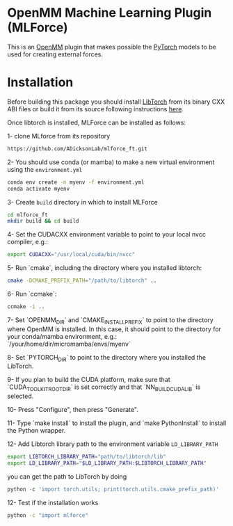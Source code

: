 * OpenMM Machine Learning Plugin (MLForce)


This is an [[http://openmm.org][OpenMM]] plugin that makes possible the [[https://pytorch.org][PyTorch]] models to be
used for creating external forces.

* Installation
Before building this package you should install [[https://pytorch.or][LibTorch]] from its binary CXX ABI files or build it from its source following instructions [[https://github.com/pytorch/pytorch/blob/master/docs/libtorch.rst][here]].

Once libtorch is installed, MLForce can be installed as follows:

1- clone MLforce from its repository
#+begin_src bash
  https://github.com/ADicksonLab/mlforce_ft.git
#+end_src

2- You should use conda (or mamba) to make a new virtual environment using the ~environment.yml~
#+begin_src bash
  conda env create -n myenv -f environment.yml
  conda activate myenv
#+end_src

3- Create ~build~ directory in which to install MLForce
#+begin_src bash
  cd mlforce_ft
  mkdir build && cd build
#+end_src

4- Set the CUDACXX environment variable to point to your local nvcc compiler, e.g.:
#+begin_src bash
  export CUDACXX="/usr/local/cuda/bin/nvcc"
  #+end_src
  
5- Run `cmake`, including the directory where you installed libtorch:
#+begin_src bash
  cmake -DCMAKE_PREFIX_PATH="/path/to/libtorch" ..
#+end_src 

6- Run `ccmake`:
#+begin_src bash
  ccmake -i ..
#+end_src 

7- Set `OPENMM_DIR` and `CMAKE_INSTALL_PREFIX` to point to the directory where OpenMM is installed.
In this case, it should point to the directory for your conda/mamba environment, e.g.: `/your/home/dir/micromamba/envs/myenv`

8- Set `PYTORCH_DIR` to point to the directory where you installed the LibTorch.

9- If you plan to build the CUDA platform, make sure that `CUDA_TOOLKIT_ROOT_DIR` is set correctly
and that `NN_BUILD_CUDA_LIB` is selected.

10- Press "Configure", then press "Generate".

11- Type `make install` to install the plugin, and `make PythonInstall` to
install the Python wrapper.

12- Add Libtorch library path to the environment variable ~LD_LIBRARY_PATH~
#+begin_src bash
export LIBTORCH_LIBRARY_PATH="path/to/libtorch/lib"
export LD_LIBRARY_PATH="$LD_LIBRARY_PATH:$LIBTORCH_LIBRARY_PATH"
#+end_src
you can get the path to LibTorch by doing
#+begin_src python
python -c 'import torch.utils; print(torch.utils.cmake_prefix_path)'
#+end_src

12- Test if the installation works
#+begin_src bash
 python -c "import mlforce"
#+end_src
